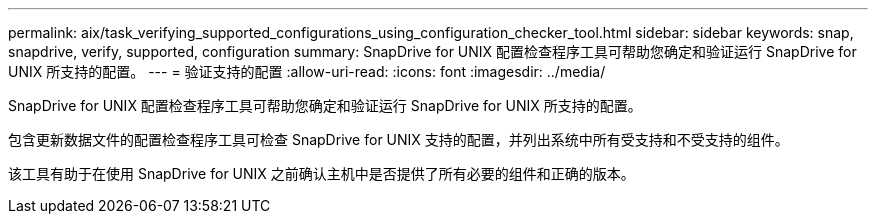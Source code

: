 ---
permalink: aix/task_verifying_supported_configurations_using_configuration_checker_tool.html 
sidebar: sidebar 
keywords: snap, snapdrive, verify, supported, configuration 
summary: SnapDrive for UNIX 配置检查程序工具可帮助您确定和验证运行 SnapDrive for UNIX 所支持的配置。 
---
= 验证支持的配置
:allow-uri-read: 
:icons: font
:imagesdir: ../media/


[role="lead"]
SnapDrive for UNIX 配置检查程序工具可帮助您确定和验证运行 SnapDrive for UNIX 所支持的配置。

包含更新数据文件的配置检查程序工具可检查 SnapDrive for UNIX 支持的配置，并列出系统中所有受支持和不受支持的组件。

该工具有助于在使用 SnapDrive for UNIX 之前确认主机中是否提供了所有必要的组件和正确的版本。
